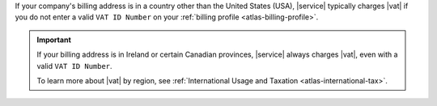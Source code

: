 If your company's billing address is in a country other than 
the United States (USA), |service| typically charges |vat| if you do 
not enter a valid ``VAT ID Number`` on your 
:ref:`billing profile <atlas-billing-profile>`.

.. important::
   
   If your billing address is in Ireland or certain Canadian provinces, 
   |service| always charges |vat|, even with a valid ``VAT ID Number``.

   To learn more about |vat| by region, see 
   :ref:`International Usage and Taxation <atlas-international-tax>`. 
